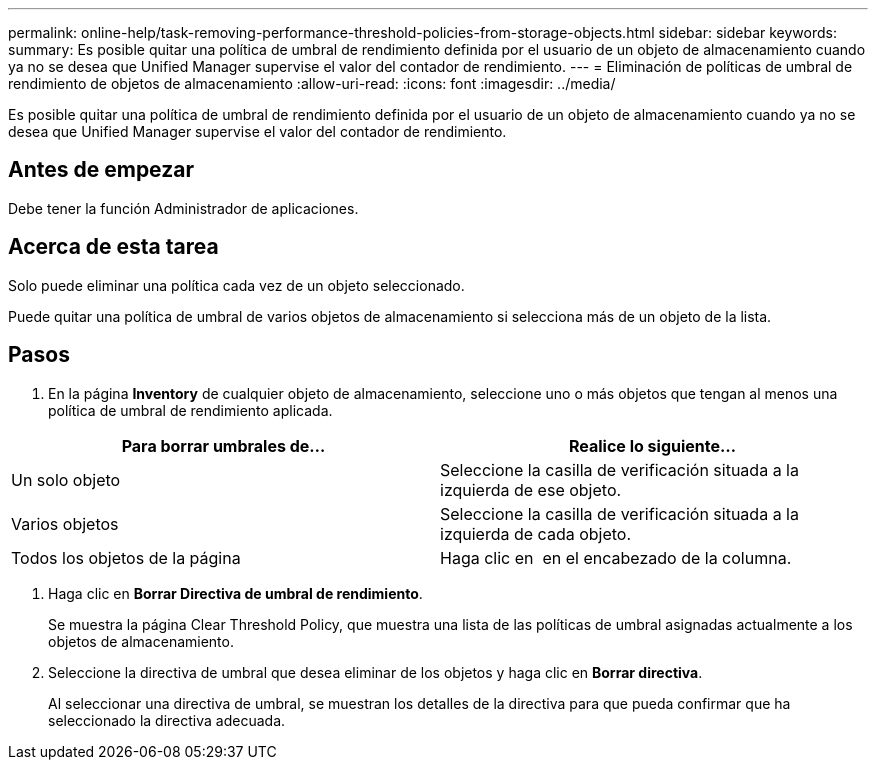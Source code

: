---
permalink: online-help/task-removing-performance-threshold-policies-from-storage-objects.html 
sidebar: sidebar 
keywords:  
summary: Es posible quitar una política de umbral de rendimiento definida por el usuario de un objeto de almacenamiento cuando ya no se desea que Unified Manager supervise el valor del contador de rendimiento. 
---
= Eliminación de políticas de umbral de rendimiento de objetos de almacenamiento
:allow-uri-read: 
:icons: font
:imagesdir: ../media/


[role="lead"]
Es posible quitar una política de umbral de rendimiento definida por el usuario de un objeto de almacenamiento cuando ya no se desea que Unified Manager supervise el valor del contador de rendimiento.



== Antes de empezar

Debe tener la función Administrador de aplicaciones.



== Acerca de esta tarea

Solo puede eliminar una política cada vez de un objeto seleccionado.

Puede quitar una política de umbral de varios objetos de almacenamiento si selecciona más de un objeto de la lista.



== Pasos

. En la página *Inventory* de cualquier objeto de almacenamiento, seleccione uno o más objetos que tengan al menos una política de umbral de rendimiento aplicada.


[cols="2*"]
|===
| Para borrar umbrales de... | Realice lo siguiente... 


 a| 
Un solo objeto
 a| 
Seleccione la casilla de verificación situada a la izquierda de ese objeto.



 a| 
Varios objetos
 a| 
Seleccione la casilla de verificación situada a la izquierda de cada objeto.



 a| 
Todos los objetos de la página
 a| 
Haga clic en image:../media/select-dropdown-65-png.gif[""] en el encabezado de la columna.

|===
. Haga clic en *Borrar Directiva de umbral de rendimiento*.
+
Se muestra la página Clear Threshold Policy, que muestra una lista de las políticas de umbral asignadas actualmente a los objetos de almacenamiento.

. Seleccione la directiva de umbral que desea eliminar de los objetos y haga clic en *Borrar directiva*.
+
Al seleccionar una directiva de umbral, se muestran los detalles de la directiva para que pueda confirmar que ha seleccionado la directiva adecuada.


